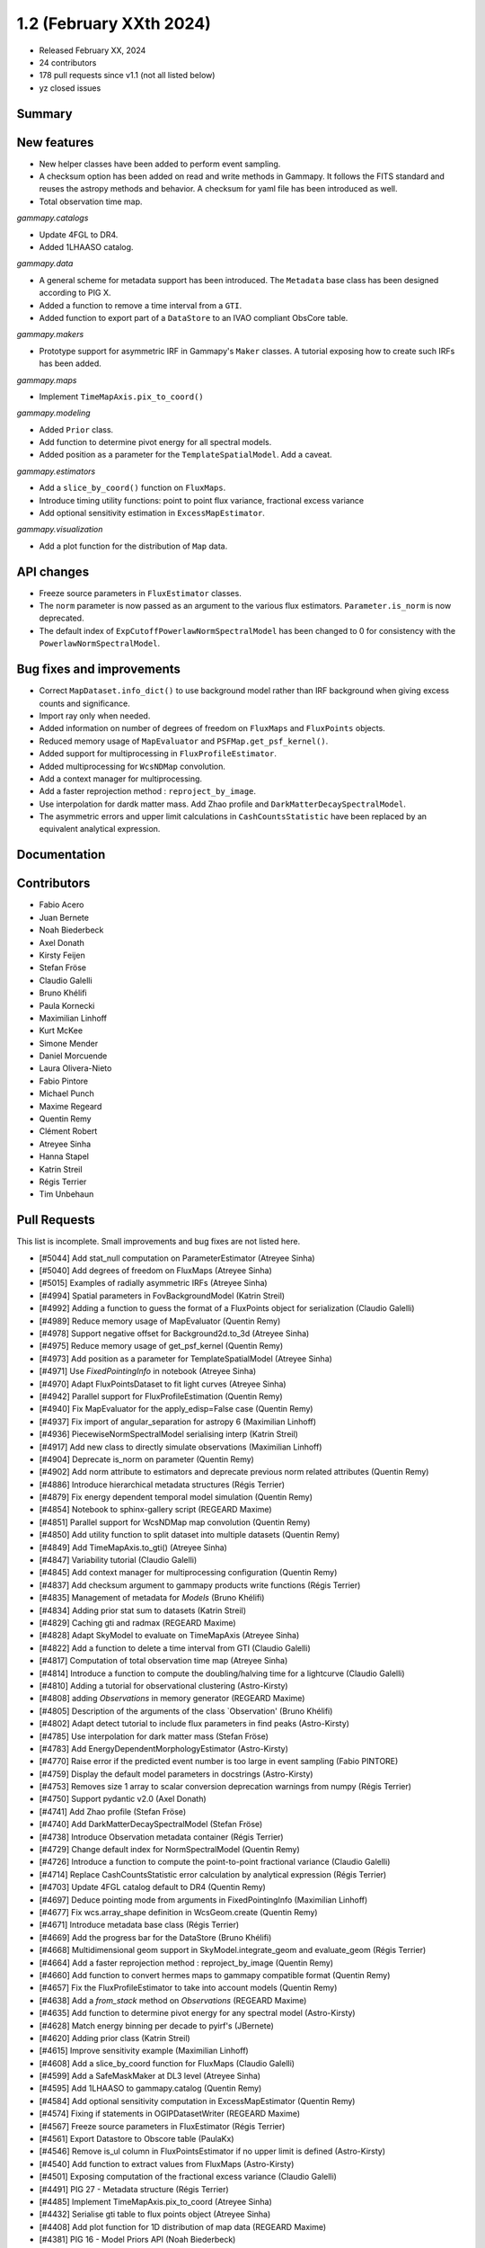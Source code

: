 .. _gammapy_1p2_release:

1.2 (February XXth 2024)
------------------------

- Released February XX, 2024
- 24 contributors
- 178 pull requests since v1.1 (not all listed below)
- yz closed issues

Summary
~~~~~~~

New features
~~~~~~~~~~~~

- New helper classes have been added to perform event sampling.
- A checksum option has been added on read and write methods in Gammapy. It follows the
  FITS standard and reuses the astropy methods and behavior. A checksum for yaml file
  has been introduced as well.
- Total observation time map.

*gammapy.catalogs*

- Update 4FGL to DR4.
- Added 1LHAASO catalog.

*gammapy.data*

- A general scheme for metadata support has been introduced. The ``Metadata`` base
  class has been designed according to PIG X.
- Added a function to remove a time interval from a ``GTI``.
- Added function to export part of a ``DataStore`` to an IVAO compliant ObsCore table.

*gammapy.makers*

- Prototype support for asymmetric IRF in Gammapy's ``Maker`` classes.
  A tutorial exposing how to create such IRFs has been added.

*gammapy.maps*

- Implement ``TimeMapAxis.pix_to_coord()``

*gammapy.modeling*

- Added ``Prior`` class.
- Add function to determine pivot energy for all spectral models.
- Added position as a parameter for the ``TemplateSpatialModel``. Add a caveat.

*gammapy.estimators*

- Add a ``slice_by_coord()`` function on ``FluxMaps``.
- Introduce timing utility functions: point to point flux variance, fractional excess
  variance
- Add optional sensitivity estimation in ``ExcessMapEstimator``.

*gammapy.visualization*

- Add a plot function for the distribution of ``Map`` data.


API changes
~~~~~~~~~~~

- Freeze source parameters in ``FluxEstimator`` classes.
- The ``norm`` parameter is now passed as an argument to the various flux estimators.
  ``Parameter.is_norm`` is now deprecated.
- The default index of ``ExpCutoffPowerlawNormSpectralModel`` has been changed to 0
  for consistency with the ``PowerlawNormSpectralModel``.

Bug fixes and improvements
~~~~~~~~~~~~~~~~~~~~~~~~~~

- Correct ``MapDataset.info_dict()`` to use background model rather than IRF background when
  giving excess counts and significance.
- Import ray only when needed.
- Added information on number of degrees of freedom on ``FluxMaps`` and ``FluxPoints`` objects.
- Reduced memory usage of ``MapEvaluator`` and ``PSFMap.get_psf_kernel()``.
- Added support for multiprocessing in ``FluxProfileEstimator``.
- Added multiprocessing for ``WcsNDMap`` convolution.
- Add a context manager for multiprocessing.
- Add a faster reprojection method : ``reproject_by_image``.
- Use interpolation for dardk matter mass. Add Zhao profile and
  ``DarkMatterDecaySpectralModel``.
- The asymmetric errors and upper limit calculations in ``CashCountsStatistic``
  have been replaced by an equivalent analytical expression.


Documentation
~~~~~~~~~~~~~



Contributors
~~~~~~~~~~~~

- Fabio Acero
- Juan Bernete
- Noah Biederbeck
- Axel Donath
- Kirsty Feijen
- Stefan Fröse
- Claudio Galelli
- Bruno Khélifi
- Paula Kornecki
- Maximilian Linhoff
- Kurt McKee
- Simone Mender
- Daniel Morcuende
- Laura Olivera-Nieto
- Fabio Pintore
- Michael Punch
- Maxime Regeard
- Quentin Remy
- Clément Robert
- Atreyee Sinha
- Hanna Stapel
- Katrin Streil
- Régis Terrier
- Tim Unbehaun

Pull Requests
~~~~~~~~~~~~~

This list is incomplete. Small improvements and bug fixes are not listed here.

- [#5044] Add stat_null computation on ParameterEstimator (Atreyee Sinha)
- [#5040] Add degrees of freedom on FluxMaps (Atreyee Sinha)
- [#5015] Examples of radially asymmetric IRFs (Atreyee Sinha)
- [#4994] Spatial parameters in FovBackgroundModel (Katrin Streil)
- [#4992] Adding a function to guess the format of a FluxPoints object for serialization (Claudio Galelli)
- [#4989] Reduce memory usage of MapEvaluator (Quentin Remy)
- [#4978] Support negative offset for Background2d.to_3d (Atreyee Sinha)
- [#4975] Reduce memory usage of get_psf_kernel (Quentin Remy)
- [#4973] Add position as a parameter for TemplateSpatialModel (Atreyee Sinha)
- [#4971] Use `FixedPointingInfo` in notebook (Atreyee Sinha)
- [#4970] Adapt FluxPointsDataset to fit light curves (Atreyee Sinha)
- [#4942] Parallel support for FluxProfileEstimation (Quentin Remy)
- [#4940] Fix MapEvaluator for the apply_edisp=False case (Quentin Remy)
- [#4937] Fix import of angular_separation for astropy 6 (Maximilian Linhoff)
- [#4936] PiecewiseNormSpectralModel serialising interp (Katrin Streil)
- [#4917] Add new class to directly simulate observations (Maximilian Linhoff)
- [#4904] Deprecate is_norm on parameter (Quentin Remy)
- [#4902] Add norm attribute to estimators and deprecate previous norm related attributes (Quentin Remy)
- [#4886] Introduce hierarchical metadata structures (Régis Terrier)
- [#4879] Fix energy dependent temporal model simulation (Quentin Remy)
- [#4854] Notebook to sphinx-gallery script (REGEARD Maxime)
- [#4851] Parallel support for WcsNDMap map convolution (Quentin Remy)
- [#4850] Add utility function to split dataset into multiple datasets (Quentin Remy)
- [#4849] Add TimeMapAxis.to_gti() (Atreyee Sinha)
- [#4847] Variability tutorial (Claudio Galelli)
- [#4845] Add context manager for multiprocessing configuration (Quentin Remy)
- [#4837] Add checksum argument to gammapy products write functions (Régis Terrier)
- [#4835] Management of metadata for `Models` (Bruno Khélifi)
- [#4834] Adding prior stat sum to datasets (Katrin Streil)
- [#4829] Caching gti and radmax (REGEARD Maxime)
- [#4828] Adapt SkyModel to evaluate on TimeMapAxis (Atreyee Sinha)
- [#4822] Add a function to delete a time interval from GTI (Claudio Galelli)
- [#4817] Computation of total observation time map (Atreyee Sinha)
- [#4814] Introduce a function to compute the doubling/halving time for a lightcurve (Claudio Galelli)
- [#4810] Adding a tutorial for observational clustering (Astro-Kirsty)
- [#4808] adding `Observations` in memory generator (REGEARD Maxime)
- [#4805] Description of the arguments of the class `Observation' (Bruno Khélifi)
- [#4802] Adapt detect tutorial to include flux parameters in find peaks (Astro-Kirsty)
- [#4785] Use interpolation for dark matter mass (Stefan Fröse)
- [#4783] Add EnergyDependentMorphologyEstimator (Astro-Kirsty)
- [#4770] Raise error if the predicted event number is too large in event sampling (Fabio PINTORE)
- [#4759] Display the default model parameters in docstrings (Astro-Kirsty)
- [#4753] Removes size 1 array to scalar conversion deprecation warnings from numpy (Régis Terrier)
- [#4750] Support pydantic v2.0 (Axel Donath)
- [#4741] Add Zhao profile (Stefan Fröse)
- [#4740] Add DarkMatterDecaySpectralModel (Stefan Fröse)
- [#4738] Introduce Observation metadata container (Régis Terrier)
- [#4729] Change default index for  NormSpectralModel (Quentin Remy)
- [#4726] Introduce a function to compute the point-to-point fractional variance (Claudio Galelli)
- [#4714] Replace CashCountsStatistic error calculation by analytical expression (Régis Terrier)
- [#4703] Update 4FGL catalog default  to DR4 (Quentin Remy)
- [#4697] Deduce pointing mode from arguments in FixedPointingInfo (Maximilian Linhoff)
- [#4677] Fix wcs.array_shape  definition in WcsGeom.create (Quentin Remy)
- [#4671] Introduce metadata base class (Régis Terrier)
- [#4669] Add the progress bar for the DataStore (Bruno Khélifi)
- [#4668] Multidimensional geom support in SkyModel.integrate_geom and evaluate_geom (Régis Terrier)
- [#4664] Add a faster reprojection method  : reproject_by_image (Quentin Remy)
- [#4660] Add function to convert hermes maps to gammapy compatible format (Quentin Remy)
- [#4657] Fix the FluxProfileEstimator to take into account models (Quentin Remy)
- [#4638] Add a `from_stack` method on `Observations` (REGEARD Maxime)
- [#4635] Add function to determine pivot energy for any spectral model (Astro-Kirsty)
- [#4628] Match energy binning per decade to pyirf's (JBernete)
- [#4620] Adding prior class (Katrin Streil)
- [#4615] Improve sensitivity example (Maximilian Linhoff)
- [#4608] Add a slice_by_coord function for FluxMaps (Claudio Galelli)
- [#4599] Add a SafeMaskMaker at DL3 level (Atreyee Sinha)
- [#4595] Add 1LHAASO to gammapy.catalog (Quentin Remy)
- [#4584] Add optional sensitivity computation in ExcessMapEstimator (Quentin Remy)
- [#4574] Fixing if statements in OGIPDatasetWriter (REGEARD Maxime)
- [#4567] Freeze source parameters in FluxEstimator (Régis Terrier)
- [#4561] Export Datastore to Obscore table (PaulaKx)
- [#4546] Remove is_ul column in FluxPointsEstimator if no upper limit is defined (Astro-Kirsty)
- [#4540] Add function to extract values from FluxMaps (Astro-Kirsty)
- [#4501] Exposing computation of the fractional excess variance (Claudio Galelli)
- [#4491] PIG 27 - Metadata structure (Régis Terrier)
- [#4485] Implement TimeMapAxis.pix_to_coord (Atreyee Sinha)
- [#4432] Serialise gti table to flux points object (Atreyee Sinha)
- [#4408] Add plot function for 1D distribution of map data (REGEARD Maxime)
- [#4381] PIG 16 - Model Priors API (Noah Biederbeck)
- [#4217] FluxPointsDataset support model with spatial template and NormSpectralModel (Quentin Remy)